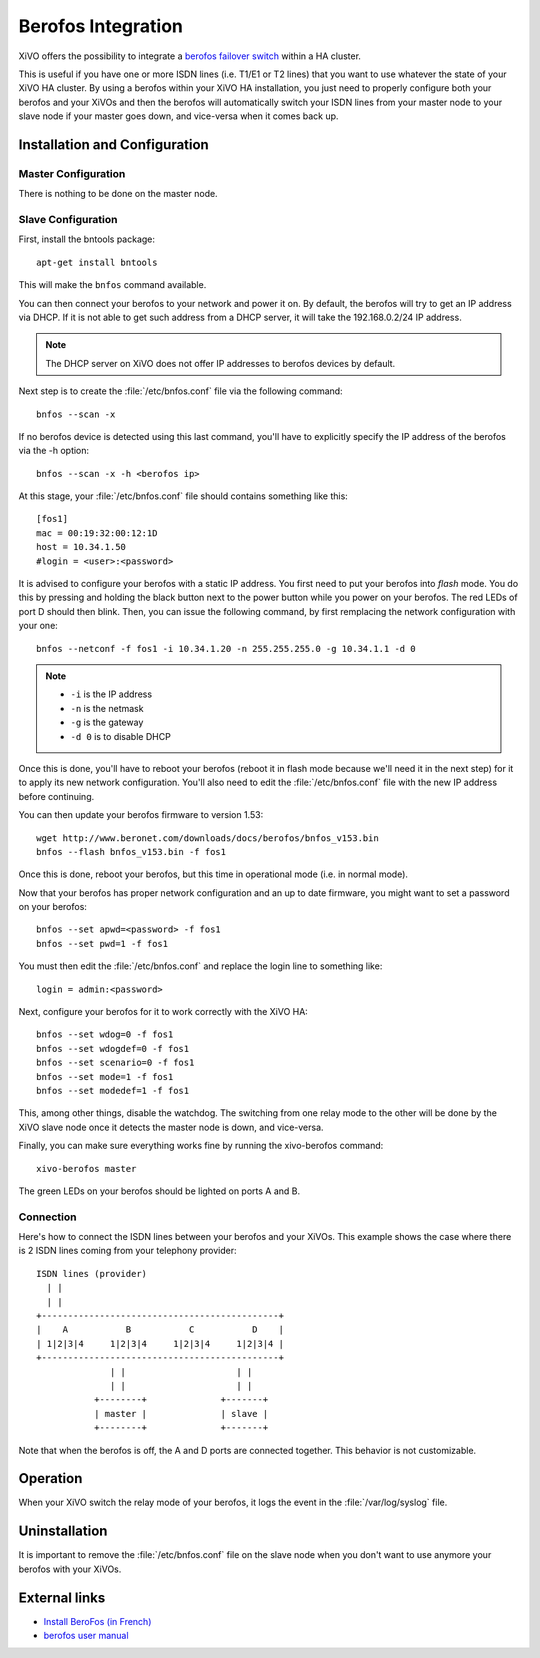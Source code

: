 *******************
Berofos Integration
*******************

XiVO offers the possibility to integrate a `berofos failover switch`_ within a HA cluster.

.. _berofos failover switch: http://www.beronet.com/product/failover-switch/

This is useful if you have one or more ISDN lines (i.e. T1/E1 or T2 lines) that you want to use
whatever the state of your XiVO HA cluster. By using a berofos within your XiVO HA
installation, you just need to properly configure both your berofos and your XiVOs
and then the berofos will automatically switch your ISDN lines from your master node to
your slave node if your master goes down, and vice-versa when it comes back up.


Installation and Configuration
==============================

Master Configuration
--------------------

There is nothing to be done on the master node.


Slave Configuration
-------------------

First, install the bntools package::

   apt-get install bntools

This will make the ``bnfos`` command available.

You can then connect your berofos to your network and power it on. By default, the berofos
will try to get an IP address via DHCP. If it is not able to get such address from a DHCP
server, it will take the 192.168.0.2/24 IP address.

.. note:: The DHCP server on XiVO does not offer IP addresses to berofos devices by default.

Next step is to create the :file:`/etc/bnfos.conf` file via the following command::

   bnfos --scan -x

If no berofos device is detected using this last command, you'll have to explicitly specify the IP
address of the berofos via the -h option::

   bnfos --scan -x -h <berofos ip>

At this stage, your :file:`/etc/bnfos.conf` file should contains something like this::

   [fos1]
   mac = 00:19:32:00:12:1D
   host = 10.34.1.50
   #login = <user>:<password>

It is advised to configure your berofos with a static IP address. You first need to
put your berofos into *flash* mode. You do this by pressing and holding the black button next
to the power button while you power on your berofos. The red LEDs of port D should then blink.
Then, you can issue the following command, by first remplacing the network configuration with
your one::

   bnfos --netconf -f fos1 -i 10.34.1.20 -n 255.255.255.0 -g 10.34.1.1 -d 0

.. note::

   * ``-i`` is the IP address
   * ``-n`` is the netmask
   * ``-g`` is the gateway
   * ``-d 0`` is to disable DHCP

Once this is done, you'll have to reboot your berofos (reboot it in flash mode because we'll
need it in the next step) for it to apply its new network configuration. You'll also need to
edit the :file:`/etc/bnfos.conf` file with the new IP address before continuing.

You can then update your berofos firmware to version 1.53::

   wget http://www.beronet.com/downloads/docs/berofos/bnfos_v153.bin
   bnfos --flash bnfos_v153.bin -f fos1

Once this is done, reboot your berofos, but this time in operational mode (i.e. in normal
mode).

Now that your berofos has proper network configuration and an up to date firmware, you
might want to set a password on your berofos::

   bnfos --set apwd=<password> -f fos1
   bnfos --set pwd=1 -f fos1

You must then edit the :file:`/etc/bnfos.conf` and replace the login line to something like::

   login = admin:<password>

Next, configure your berofos for it to work correctly with the XiVO HA::

   bnfos --set wdog=0 -f fos1
   bnfos --set wdogdef=0 -f fos1
   bnfos --set scenario=0 -f fos1
   bnfos --set mode=1 -f fos1
   bnfos --set modedef=1 -f fos1

This, among other things, disable the watchdog. The switching from one relay mode to the other will
be done by the XiVO slave node once it detects the master node is down, and vice-versa.

Finally, you can make sure everything works fine by running the xivo-berofos command::

   xivo-berofos master

The green LEDs on your berofos should be lighted on ports A and B.


Connection
----------

Here's how to connect the ISDN lines between your berofos and your XiVOs.
This example shows the case where there is 2 ISDN lines coming from your telephony provider::

   ISDN lines (provider)
     | |
     | |
   +---------------------------------------------+
   |    A           B           C           D    |
   | 1|2|3|4     1|2|3|4     1|2|3|4     1|2|3|4 |
   +---------------------------------------------+
                 | |                     | |
                 | |                     | |
              +--------+              +-------+
              | master |              | slave |
              +--------+              +-------+

Note that when the berofos is off, the A and D ports are connected together. This
behavior is not customizable.


Operation
=========

When your XiVO switch the relay mode of your berofos, it logs the event in the
:file:`/var/log/syslog` file.


Uninstallation
==============

It is important to remove the :file:`/etc/bnfos.conf` file on the slave node when you don't
want to use anymore your berofos with your XiVOs.


External links
==============

* `Install BeroFos (in French) <https://wiki.xivo.fr/index.php/XiVO_1.1-Gallifrey/Install_BeroFos>`_
* `berofos user manual <http://www.beronet.com/downloads/docs/berofos/berofos_user_manual.pdf>`_
